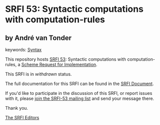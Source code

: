 * SRFI 53: Syntactic computations with computation-rules

** by André van Tonder



keywords: [[https://srfi.schemers.org/?keywords=syntax][Syntax]]

This repository hosts [[https://srfi.schemers.org/srfi-53/][SRFI 53]]: Syntactic computations with computation-rules, a [[https://srfi.schemers.org/][Scheme Request for Implementation]].

This SRFI is in /withdrawn/ status.

The full documentation for this SRFI can be found in the [[https://srfi.schemers.org/srfi-53/srfi-53.html][SRFI Document]].

If you'd like to participate in the discussion of this SRFI, or report issues with it, please [[https://srfi.schemers.org/srfi-53/][join the SRFI-53 mailing list]] and send your message there.

Thank you.


[[mailto:srfi-editors@srfi.schemers.org][The SRFI Editors]]
